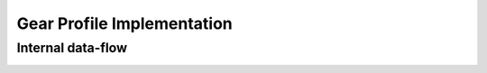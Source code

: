 ===========================
Gear Profile Implementation
===========================

Internal data-flow
==================

.. image:: images/gear_profile_data_flow.png



